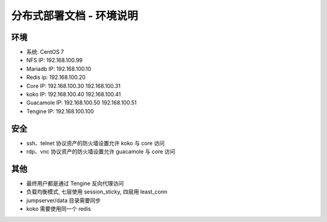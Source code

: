 分布式部署文档 - 环境说明
--------------------------------------------------------

环境
~~~~~~~

-  系统: CentOS 7
-  NFS IP: 192.168.100.99
-  Mariadb IP: 192.168.100.10
-  Redis ip: 192.168.100.20
-  Core IP: 192.168.100.30 192.168.100.31
-  koko IP: 192.168.100.40 192.168.100.41
-  Guacamole IP: 192.168.100.50 192.168.100.51
-  Tengine IP: 192.168.100.100

安全
~~~~~~~

- ssh、telnet 协议资产的防火墙设置允许 koko 与 core 访问
- rdp、vnc 协议资产的防火墙设置允许 guacamole 与 core 访问

其他
~~~~~~~

- 最终用户都是通过 Tengine 反向代理访问
- 负载均衡模式, 七层使用 session_sticky, 四层用 least_conn
- jumpserver/data 目录需要同步
- koko 需要使用同一个 redis

